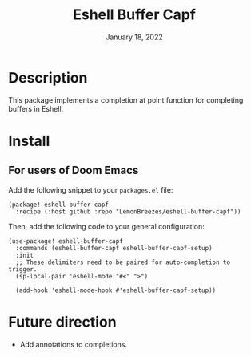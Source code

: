 #+TITLE:   Eshell Buffer Capf
#+DATE:    January 18, 2022
#+SINCE:   1.0
#+STARTUP: inlineimages nofold

* Table of Contents :TOC_3:noexport:

- [[#description][Description]]
- [[#install][Install]]
  - [[#for-users-of-doom-emacs][For users of Doom Emacs]]
- [[#future-direction][Future direction]]

* Description

This package implements a completion at point function for completing buffers in
Eshell.

* Install

** For users of Doom Emacs

Add the following snippet to your ~packages.el~ file:
#+begin_src elisp
(package! eshell-buffer-capf
  :recipe (:host github :repo "LemonBreezes/eshell-buffer-capf"))
#+end_src

Then, add the following code to your general configuration:
#+begin_src elisp
(use-package! eshell-buffer-capf
  :commands (eshell-buffer-capf eshell-buffer-capf-setup)
  :init
  ;; These delimiters need to be paired for auto-completion to trigger.
  (sp-local-pair 'eshell-mode "#<" ">")

  (add-hook 'eshell-mode-hook #'eshell-buffer-capf-setup))
#+end_src

* Future direction
:PROPERTIES:
:CREATED_TIME: [2022-01-04 Tue 12:33]
:END:

- Add annotations to completions.
